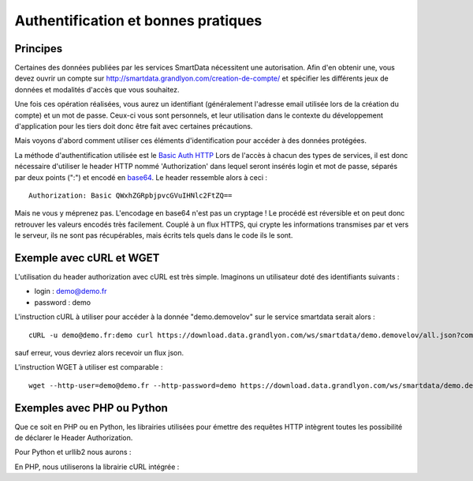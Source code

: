 .. _authentification:

Authentification et bonnes pratiques
=============================================

Principes
-------------------

Certaines des données publiées par les services SmartData nécessitent une autorisation. Afin d'en obtenir une, vous devez ouvrir un compte sur http://smartdata.grandlyon.com/creation-de-compte/ et spécifier les différents jeux de données et modalités d'accès que vous souhaitez. 

Une fois ces opération réalisées, vous aurez un identifiant (généralement l'adresse email utilisée lors de la création du compte) et un mot de passe. Ceux-ci vous sont personnels, et leur utilisation dans le contexte du développement d'application pour les tiers doit donc être fait avec certaines précautions. 

Mais voyons d'abord comment utiliser ces éléments d'identification pour accéder à des données protégées. 

La méthode d'authentification utilisée est le `Basic Auth HTTP <http://fr.wikipedia.org/wiki/Authentification_HTTP#M.C3.A9thode_Basic>`_ Lors de l'accès à chacun des types de services, il est donc nécessaire d'utiliser le header HTTP nommé 'Authorization' dans lequel seront insérés login et mot de passe, séparés par deux points (":") et encodé en `base64 <http://fr.wikipedia.org/wiki/Base64>`_. Le header ressemble alors à ceci :

::

  Authorization: Basic QWxhZGRpbjpvcGVuIHNlc2FtZQ==
 
Mais ne vous y méprenez pas. L'encodage en base64 n'est pas un cryptage ! Le procédé est réversible et on peut donc retrouver les valeurs encodés très facilement. Couplé à un flux HTTPS, qui crypte les informations transmises par et vers le serveur, ils ne sont pas récupérables, mais écrits tels quels dans le code ils le sont. 


Exemple avec cURL et WGET
--------------------------

L'utilisation du header authorization avec cURL est très simple. Imaginons un utilisateur doté des identifiants suivants :

* login : demo@demo.fr
* password : demo

L'instruction cURL à utiliser pour accéder à la donnée "demo.demovelov" sur le service smartdata serait alors :

::

    cURL -u demo@demo.fr:demo curl https://download.data.grandlyon.com/ws/smartdata/demo.demovelov/all.json?compact=false

sauf erreur, vous devriez alors recevoir un flux json. 

L'instruction WGET à utiliser est comparable : 

:: 

    wget --http-user=demo@demo.fr --http-password=demo https://download.data.grandlyon.com/ws/smartdata/demo.demovelov/all.json?compact=false
 

Exemples avec PHP ou Python
---------------------------

Que ce soit en PHP ou en Python, les librairies utilisées pour émettre des requêtes HTTP intègrent toutes les possibilité de déclarer le Header Authorization.

Pour Python et urllib2 nous aurons :

.. code-block:: python
        :linenos:

    import urllib2, base64
    
    # set basic information
    username = demo@demo.fr
    password = demo
    url = "https://download.data.grandlyon.com/ws/smartdata/demo.demovelov/all.json"
    
    # prepare the request Object
    request = urllib2.Request(url)
    
    # encode the username / password couple into a single base64 string
    base64string = base64.encodestring('%s:%s' % (username, password)))
    
    # then add this string into the Authorization header
    request.add_header("Authorization", "Basic %s" % base64string)
    
    # and open the url
    result = urllib2.urlopen(request)
    
    # then handle the result the way you like

En PHP, nous utiliserons la librairie cURL intégrée :

.. code-block:: php
        :linenos:

    <?php

    // set basic information
    $username='demo@demo.fr';
    $password='demo';
    $URL='https://download.data.grandlyon.com/ws/smartdata/demo.demovelov/all.json';
    
    // instantiate a new cUrl object
    $ch = curl_init();
    
    // Everything is an option with PHPCurl !
    curl_setopt($ch, CURLOPT_URL,$URL);
    
    // set RETURNTRANSFER to true to be able to handle the result
    curl_setopt($ch, CURLOPT_RETURNTRANSFER,1);
    
    // set this option for enabling Basic Auth HTTP rules
    curl_setopt($ch, CURLOPT_HTTPAUTH, CURLAUTH_BASIC);
    
    // the previous setting will help here to encode the username/password into the correct format
    curl_setopt($ch, CURLOPT_USERPWD, "$username:$password");
    
    // and lift off...
    $result=curl_exec ($ch);
    
    // then handle the result the way you like
    
    ?>
